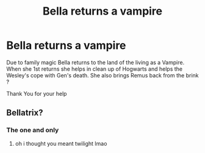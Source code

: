 #+TITLE: Bella returns a vampire

* Bella returns a vampire
:PROPERTIES:
:Author: Robyn1077
:Score: 3
:DateUnix: 1595291665.0
:DateShort: 2020-Jul-21
:FlairText: What's That Fic?
:END:
Due to family magic Bella returns to the land of the living as a Vampire. When she 1st returns she helps in clean up of Hogwarts and helps the Wesley's cope with Gen's death. She also brings Remus back from the brink ?

Thank You for your help


** Bellatrix?
:PROPERTIES:
:Author: hungrybluefish
:Score: 2
:DateUnix: 1595293317.0
:DateShort: 2020-Jul-21
:END:

*** The one and only
:PROPERTIES:
:Author: Robyn1077
:Score: 2
:DateUnix: 1595296684.0
:DateShort: 2020-Jul-21
:END:

**** oh i thought you meant twilight lmao
:PROPERTIES:
:Author: LilyPotter123
:Score: 3
:DateUnix: 1595309496.0
:DateShort: 2020-Jul-21
:END:
